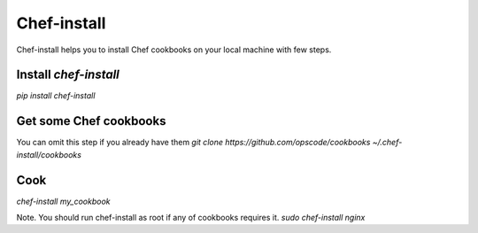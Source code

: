 Chef-install
============

Chef-install helps you to install Chef cookbooks on your local machine with few steps.

Install `chef-install`
----------------------
`pip install chef-install`

Get some Chef cookbooks
-----------------------
You can omit this step if you already have them
`git clone https://github.com/opscode/cookbooks ~/.chef-install/cookbooks`

Cook
----
`chef-install my_cookbook`

Note. You should run chef-install as root if any of cookbooks requires it.
`sudo chef-install nginx`
